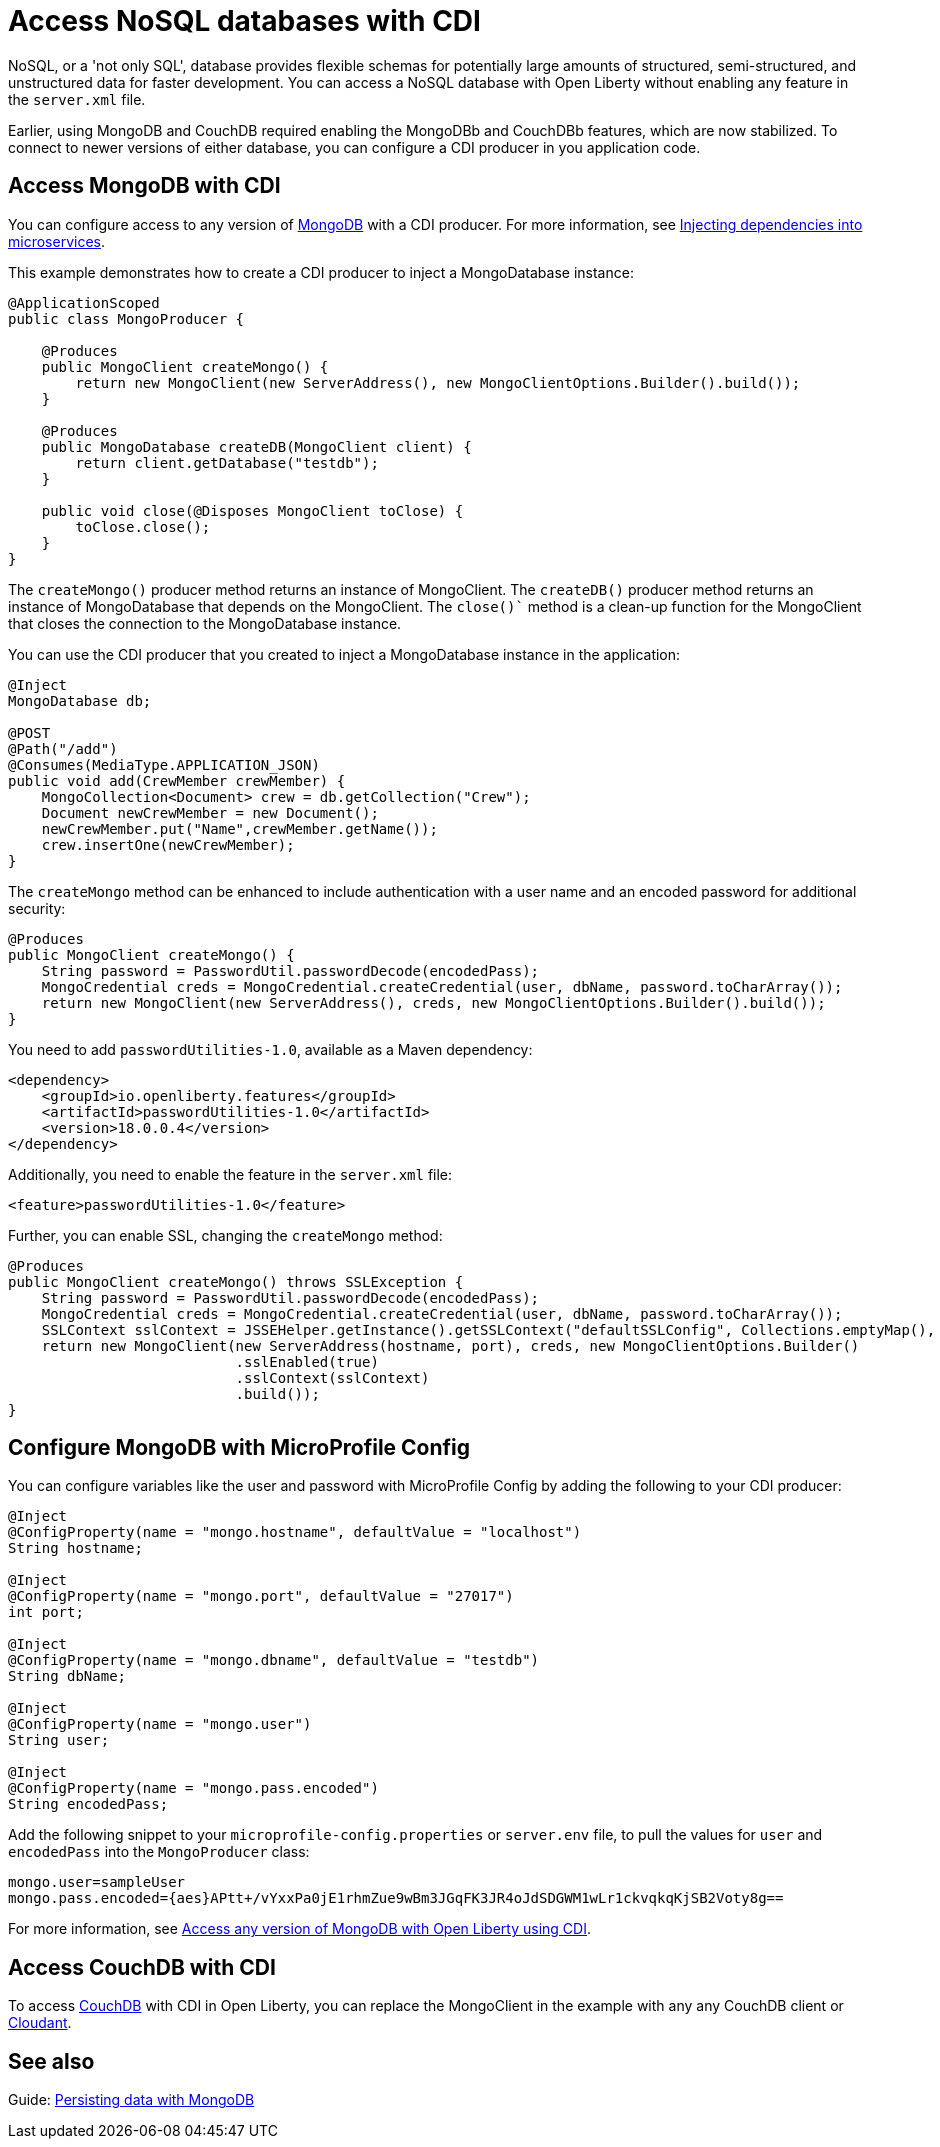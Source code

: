 // Copyright (c) 2021 IBM Corporation and others.
// Licensed under Creative Commons Attribution-NoDerivatives
// 4.0 International (CC BY-ND 4.0)
//   https://creativecommons.org/licenses/by-nd/4.0/
//
// Contributors:
//     IBM Corporation
//
:page-description: You can configure access to a NoSQL database with a CDI producer.
:seo-title: Access NoSQL databases
:seo-description: You can configure access to a NoSQL database with a CDI producer.
:page-layout: general-reference
:page-type: general
= Access NoSQL databases with CDI

NoSQL, or a 'not only SQL', database provides flexible schemas for potentially large amounts of structured, semi-structured, and unstructured data for faster development.
You can access a NoSQL database with Open Liberty without enabling any feature in the `server.xml` file.

Earlier, using MongoDB and CouchDB required enabling the MongoDBb and CouchDBb features, which are now stabilized. 
To connect to newer versions of either database, you can configure a CDI producer in you application code.

== Access MongoDB with CDI

You can configure access to any version of https://www.mongodb.com/[MongoDB] with a CDI producer.
For more information, see https://openliberty.io/guides/cdi-intro.html[Injecting dependencies into microservices].

This example demonstrates how to create a CDI producer to inject a MongoDatabase instance:

```
@ApplicationScoped
public class MongoProducer {

    @Produces
    public MongoClient createMongo() {
        return new MongoClient(new ServerAddress(), new MongoClientOptions.Builder().build());
    }

    @Produces
    public MongoDatabase createDB(MongoClient client) {
        return client.getDatabase("testdb");
    }

    public void close(@Disposes MongoClient toClose) {
        toClose.close();
    }
}
```
The `createMongo()` producer method returns an instance of MongoClient.
The `createDB()` producer method returns an instance of MongoDatabase that depends on the MongoClient.
The `close()`` method is a clean-up function for the MongoClient that closes the connection to the MongoDatabase instance.

You can use the CDI producer that you created to inject a MongoDatabase instance in the application:

```
@Inject
MongoDatabase db;

@POST
@Path("/add")
@Consumes(MediaType.APPLICATION_JSON)
public void add(CrewMember crewMember) {
    MongoCollection<Document> crew = db.getCollection("Crew");
    Document newCrewMember = new Document();
    newCrewMember.put("Name",crewMember.getName());
    crew.insertOne(newCrewMember);
}

```
The `createMongo` method can be enhanced to include authentication with a user name and an encoded password for additional security:

```
@Produces
public MongoClient createMongo() {
    String password = PasswordUtil.passwordDecode(encodedPass);
    MongoCredential creds = MongoCredential.createCredential(user, dbName, password.toCharArray());
    return new MongoClient(new ServerAddress(), creds, new MongoClientOptions.Builder().build());
}
```
You need to add `passwordUtilities-1.0`, available as a Maven dependency:

```
<dependency>
    <groupId>io.openliberty.features</groupId>
    <artifactId>passwordUtilities-1.0</artifactId>
    <version>18.0.0.4</version>
</dependency>
```
Additionally, you need to enable the feature in the `server.xml` file:

```
<feature>passwordUtilities-1.0</feature>
```

Further, you can enable SSL, changing the `createMongo` method:

```
@Produces
public MongoClient createMongo() throws SSLException {
    String password = PasswordUtil.passwordDecode(encodedPass);
    MongoCredential creds = MongoCredential.createCredential(user, dbName, password.toCharArray());
    SSLContext sslContext = JSSEHelper.getInstance().getSSLContext("defaultSSLConfig", Collections.emptyMap(), null);
    return new MongoClient(new ServerAddress(hostname, port), creds, new MongoClientOptions.Builder()
                           .sslEnabled(true)
                           .sslContext(sslContext)
                           .build());
}
```

== Configure MongoDB with MicroProfile Config

You can configure variables like the user and password with MicroProfile Config by adding the following to your CDI producer:

```
@Inject
@ConfigProperty(name = "mongo.hostname", defaultValue = "localhost")
String hostname;

@Inject
@ConfigProperty(name = "mongo.port", defaultValue = "27017")
int port;

@Inject
@ConfigProperty(name = "mongo.dbname", defaultValue = "testdb")
String dbName;

@Inject
@ConfigProperty(name = "mongo.user")
String user;

@Inject
@ConfigProperty(name = "mongo.pass.encoded")
String encodedPass;
```
Add the following snippet to your  `microprofile-config.properties` or `server.env` file, to pull the values for `user` and `encodedPass` into the `MongoProducer` class:
```
mongo.user=sampleUser
mongo.pass.encoded={aes}APtt+/vYxxPa0jE1rhmZue9wBm3JGqFK3JR4oJdSDGWM1wLr1ckvqkqKjSB2Voty8g==

```
For more information, see link:https://openliberty.io/blog/2019/02/19/mongodb-with-open-liberty.html[Access any version of MongoDB with Open Liberty using CDI].

## Access CouchDB with CDI

To access https://couchdb.apache.org/[CouchDB] with CDI in Open Liberty, you can replace the MongoClient in the example with any any CouchDB client or https://www.ibm.com/cloud/cloudant[Cloudant].

## See also

Guide: https://openliberty.io/guides/mongodb-intro.html[Persisting data with MongoDB]
